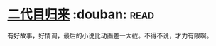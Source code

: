 * [[https://book.douban.com/subject/27017782/][二代目归来]]    :douban::read:
有好故事，好情调，最后的小说比动画差一大截。不得不说，才力有限啊。
